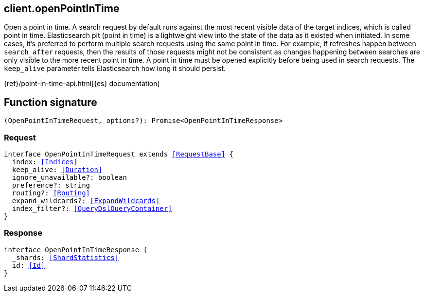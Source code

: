 [[reference-open_point_in_time]]

////////
===========================================================================================================================
||                                                                                                                       ||
||                                                                                                                       ||
||                                                                                                                       ||
||        ██████╗ ███████╗ █████╗ ██████╗ ███╗   ███╗███████╗                                                            ||
||        ██╔══██╗██╔════╝██╔══██╗██╔══██╗████╗ ████║██╔════╝                                                            ||
||        ██████╔╝█████╗  ███████║██║  ██║██╔████╔██║█████╗                                                              ||
||        ██╔══██╗██╔══╝  ██╔══██║██║  ██║██║╚██╔╝██║██╔══╝                                                              ||
||        ██║  ██║███████╗██║  ██║██████╔╝██║ ╚═╝ ██║███████╗                                                            ||
||        ╚═╝  ╚═╝╚══════╝╚═╝  ╚═╝╚═════╝ ╚═╝     ╚═╝╚══════╝                                                            ||
||                                                                                                                       ||
||                                                                                                                       ||
||    This file is autogenerated, DO NOT send pull requests that changes this file directly.                             ||
||    You should update the script that does the generation, which can be found in:                                      ||
||    https://github.com/elastic/elastic-client-generator-js                                                             ||
||                                                                                                                       ||
||    You can run the script with the following command:                                                                 ||
||       npm run elasticsearch -- --version <version>                                                                    ||
||                                                                                                                       ||
||                                                                                                                       ||
||                                                                                                                       ||
===========================================================================================================================
////////
++++
<style>
.lang-ts a.xref {
  text-decoration: underline !important;
}
</style>
++++

[[client.openPointInTime]]
== client.openPointInTime

Open a point in time. A search request by default runs against the most recent visible data of the target indices, which is called point in time. Elasticsearch pit (point in time) is a lightweight view into the state of the data as it existed when initiated. In some cases, it’s preferred to perform multiple search requests using the same point in time. For example, if refreshes happen between `search_after` requests, then the results of those requests might not be consistent as changes happening between searches are only visible to the more recent point in time. A point in time must be opened explicitly before being used in search requests. The `keep_alive` parameter tells Elasticsearch how long it should persist.

{ref}/point-in-time-api.html[{es} documentation]
[discrete]
== Function signature

[source,ts]
----
(OpenPointInTimeRequest, options?): Promise<OpenPointInTimeResponse>
----

[discrete]
=== Request

[source,ts,subs=+macros]
----
interface OpenPointInTimeRequest extends <<RequestBase>> {
  index: <<Indices>>
  keep_alive: <<Duration>>
  ignore_unavailable?: boolean
  preference?: string
  routing?: <<Routing>>
  expand_wildcards?: <<ExpandWildcards>>
  index_filter?: <<QueryDslQueryContainer>>
}

----

[discrete]
=== Response

[source,ts,subs=+macros]
----
interface OpenPointInTimeResponse {
  _shards: <<ShardStatistics>>
  id: <<Id>>
}

----

